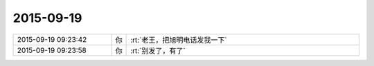 2015-09-19
-------------

.. list-table::
   :widths: 25, 1, 60

   * - 2015-09-19 09:23:42
     - 你
     - :rt:`老王，把旭明电话发我一下`
   * - 2015-09-19 09:23:58
     - 你
     - :rt:`别发了，有了`